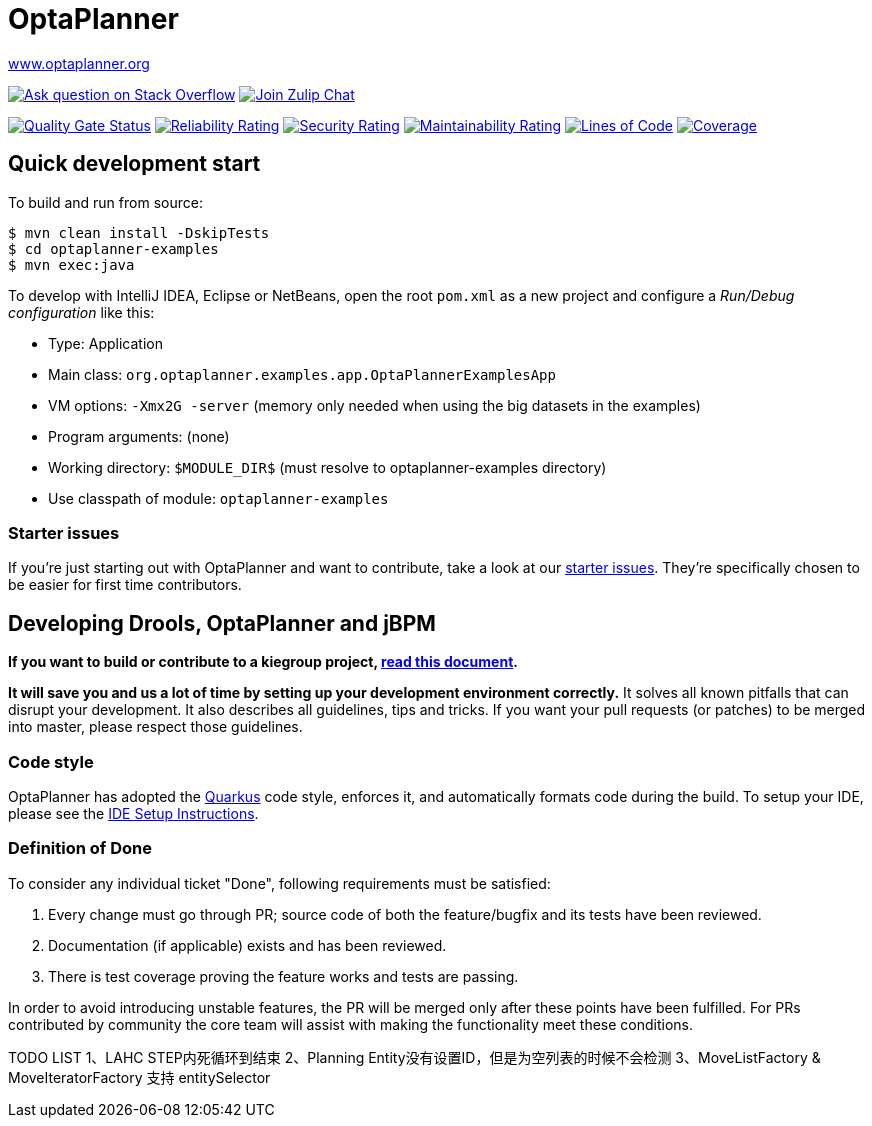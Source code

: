 :projectKey: org.optaplanner:optaplanner
:sonarBadge: image:https://sonarcloud.io/api/project_badges/measure?project={projectKey}
:sonarLink: link="https://sonarcloud.io/dashboard?id={projectKey}"

= OptaPlanner

https://www.optaplanner.org/[www.optaplanner.org]

image:https://img.shields.io/badge/stackoverflow-ask_question-orange.svg?logo=stackoverflow[
"Ask question on Stack Overflow", link="https://stackoverflow.com/questions/tagged/optaplanner"]
image:https://img.shields.io/badge/zulip-join_chat-brightgreen.svg?logo=zulip[
"Join Zulip Chat", link="https://kie.zulipchat.com/#narrow/stream/232679-optaplanner"]

{sonarBadge}&metric=alert_status["Quality Gate Status", {sonarLink}]
{sonarBadge}&metric=reliability_rating["Reliability Rating", {sonarLink}]
{sonarBadge}&metric=security_rating["Security Rating", {sonarLink}]
{sonarBadge}&metric=sqale_rating["Maintainability Rating", {sonarLink}]
{sonarBadge}&metric=ncloc["Lines of Code", {sonarLink}]
{sonarBadge}&metric=coverage["Coverage", {sonarLink}]

== Quick development start

To build and run from source:

----
$ mvn clean install -DskipTests
$ cd optaplanner-examples
$ mvn exec:java
----

To develop with IntelliJ IDEA, Eclipse or NetBeans, open the root `pom.xml` as a new project
and configure a _Run/Debug configuration_ like this:

* Type: Application
* Main class: `org.optaplanner.examples.app.OptaPlannerExamplesApp`
* VM options: `-Xmx2G -server` (memory only needed when using the big datasets in the examples)
* Program arguments: (none)
* Working directory: `$MODULE_DIR$` (must resolve to optaplanner-examples directory)
* Use classpath of module: `optaplanner-examples`

=== Starter issues

If you're just starting out with OptaPlanner and want to contribute,
take a look at our https://issues.redhat.com/issues/?jql=project%20%3D%20PLANNER%20AND%20status%20in%20(Open%2C%20Reopened)%20AND%20labels%20%3D%20starter%20ORDER%20BY%20priority%20DESC[starter issues].
They're specifically chosen to be easier for first time contributors.

== Developing Drools, OptaPlanner and jBPM

*If you want to build or contribute to a kiegroup project, https://github.com/kiegroup/droolsjbpm-build-bootstrap/blob/master/README.md[read this document].*

*It will save you and us a lot of time by setting up your development environment correctly.*
It solves all known pitfalls that can disrupt your development.
It also describes all guidelines, tips and tricks.
If you want your pull requests (or patches) to be merged into master, please respect those guidelines.

=== Code style

OptaPlanner has adopted the https://github.com/quarkusio/quarkus[Quarkus] code style, enforces it, and automatically formats code during the build.
To setup your IDE, please see the
<<ide-configuration/ide-configuration.adoc#, IDE Setup Instructions>>.

=== Definition of Done

To consider any individual ticket "Done", following requirements must be satisfied:

  . Every change must go through PR; source code of both the feature/bugfix and its tests have been reviewed.
  . Documentation (if applicable) exists and has been reviewed.
  . There is test coverage proving the feature works and tests are passing.

In order to avoid introducing unstable features, the PR will be merged only after these points have been fulfilled. For PRs contributed by community the core team will assist with making the functionality meet these conditions.

TODO LIST
1、LAHC STEP内死循环到结束
2、Planning Entity没有设置ID，但是为空列表的时候不会检测
3、MoveListFactory & MoveIteratorFactory 支持 entitySelector
